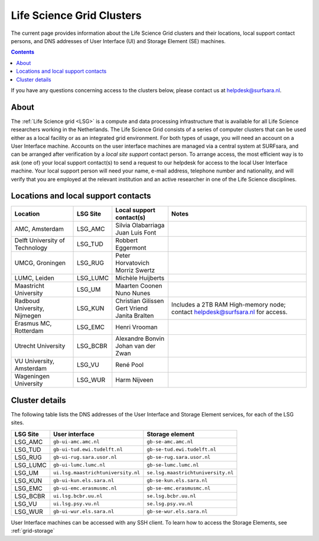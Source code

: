 .. _life-science-clusters:

**************************
Life Science Grid Clusters
**************************

The current page provides information about the Life Science Grid clusters and their locations, local support contact persons, and DNS addresses of User Interface (UI) and Storage Element (SE) machines.

.. contents:: 
    :depth: 4

If you have any questions concerning access to the clusters below, please contact us at helpdesk@surfsara.nl.

=====
About
=====

The :ref:`Life Science grid <LSG>` is a compute and data processing infrastructure that is available for all Life Science researchers working in the Netherlands. The Life Science Grid consists of a series of computer clusters that can be used either as a local facility or as an integrated grid environment. For both types of usage, you will need an account on a User Interface machine. Accounts on the user interface machines are managed via a central system at SURFsara, and can be arranged after verification by a `local site support` contact person. To arrange access, the most efficient way is to ask (one of) your local support contact(s) to send a request to our helpdesk for access to the local User Interface machine. Your local support person will need your name, e-mail address, telephone number and nationality, and will verify that you are employed at the relevant institution and an active researcher in one of the Life Science disciplines. 

.. _lsg-dsa:

====================================
Locations and local support contacts
====================================

+--------------------------------------+------------+---------------------------+-----------------------------------------------+
| Location                             | LSG Site   | Local support contact(s)  | Notes                                         |
+======================================+============+===========================+===============================================+
| AMC, Amsterdam                       | LSG_AMC    | | Silvia Olabarriaga      |                                               |
|                                      |            | | Juan Luis Font          |                                               |
+--------------------------------------+------------+---------------------------+-----------------------------------------------+
| Delft University of Technology       | LSG_TUD    | Robbert Eggermont         |                                               |
+--------------------------------------+------------+---------------------------+-----------------------------------------------+
| UMCG, Groningen                      | LSG_RUG    | | Peter Horvatovich       |                                               |
|                                      |            | | Morriz Swertz           |                                               |
+--------------------------------------+------------+---------------------------+-----------------------------------------------+
| LUMC, Leiden                         | LSG_LUMC   | Michèle Huijberts         |                                               |
+--------------------------------------+------------+---------------------------+-----------------------------------------------+
| Maastricht University                | LSG_UM     | | Maarten Coonen          |                                               |
|                                      |            | | Nuno Nunes              |                                               |
+--------------------------------------+------------+---------------------------+-----------------------------------------------+
| Radboud University, Nijmegen         | LSG_KUN    | | Christian Gilissen      | Includes a 2TB RAM High-memory node;          |
|                                      |            | | Gert Vriend             | contact helpdesk@surfsara.nl for access.      |
|                                      |            | | Janita Bralten          |                                               |
+--------------------------------------+------------+---------------------------+-----------------------------------------------+
| Erasmus MC, Rotterdam                | LSG_EMC    | Henri Vrooman             |                                               |
+--------------------------------------+------------+---------------------------+-----------------------------------------------+
| Utrecht University                   | LSG_BCBR   | | Alexandre Bonvin        |                                               |
|                                      |            | | Johan van der Zwan      |                                               |
+--------------------------------------+------------+---------------------------+-----------------------------------------------+
| VU University, Amsterdam             | LSG_VU     | René Pool                 |                                               |
+--------------------------------------+------------+---------------------------+-----------------------------------------------+
| Wageningen University                | LSG_WUR    | Harm Nijveen              |                                               |
+--------------------------------------+------------+---------------------------+-----------------------------------------------+


.. _lsg-hostnames:

===============
Cluster details
===============

The following table lists the DNS addresses of the User Interface and Storage Element services, for each of the LSG sites. 

+----------+-------------------------------------+----------------------------------------------+
| LSG Site | User interface                      | Storage element                              |
+==========+=====================================+==============================================+
| LSG_AMC  | ``gb-ui-amc.amc.nl``                | ``gb-se-amc.amc.nl``                         |
+----------+-------------------------------------+----------------------------------------------+
| LSG_TUD  | ``gb-ui-tud.ewi.tudelft.nl``        | ``gb-se-tud.ewi.tudelft.nl``                 |
+----------+-------------------------------------+----------------------------------------------+
| LSG_RUG  | ``gb-ui-rug.sara.usor.nl``          | ``gb-se-rug.sara.usor.nl``                   |
+----------+-------------------------------------+----------------------------------------------+
| LSG_LUMC | ``gb-ui-lumc.lumc.nl``              | ``gb-se-lumc.lumc.nl``                       |
+----------+-------------------------------------+----------------------------------------------+
| LSG_UM   | ``ui.lsg.maastrichtuniversity.nl``  | ``se.lsg.maastrichtuniversity.nl``           |
+----------+-------------------------------------+----------------------------------------------+
| LSG_KUN  | ``gb-ui-kun.els.sara.nl``           | ``gb-se-kun.els.sara.nl``                    |
+----------+-------------------------------------+----------------------------------------------+
| LSG_EMC  | ``gb-ui-emc.erasmusmc.nl``          | ``gb-se-emc.erasmusmc.nl``                   |
+----------+-------------------------------------+----------------------------------------------+
| LSG_BCBR | ``ui.lsg.bcbr.uu.nl``               | ``se.lsg.bcbr.uu.nl``                        |
+----------+-------------------------------------+----------------------------------------------+
| LSG_VU   | ``ui.lsg.psy.vu.nl``                | ``se.lsg.psy.vu.nl``                         |
+----------+-------------------------------------+----------------------------------------------+
| LSG_WUR  | ``gb-ui-wur.els.sara.nl``           | ``gb-se-wur.els.sara.nl``                    |
+----------+-------------------------------------+----------------------------------------------+

User Interface machines can be accessed with any SSH client. 
To learn how to access the Storage Elements, see :ref:`grid-storage`

.. vim: set wm=7 :
